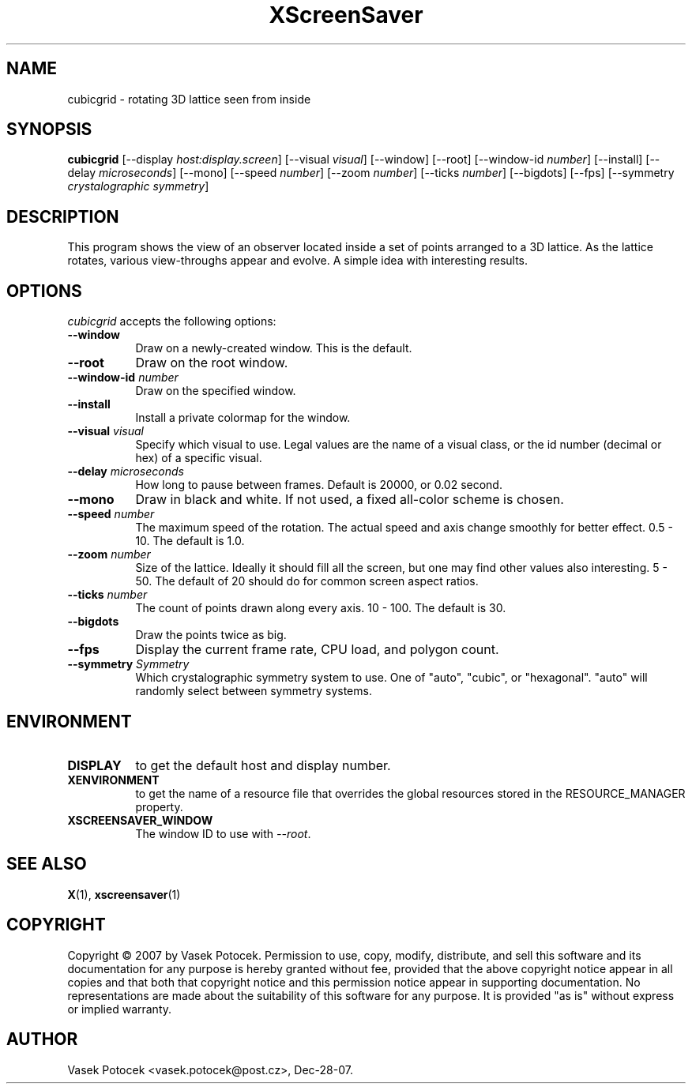 .TH XScreenSaver 1 "Dec-28-07" "X Version 11"
.SH NAME
cubicgrid \- rotating 3D lattice seen from inside
.SH SYNOPSIS
.B cubicgrid
[\-\-display \fIhost:display.screen\fP]
[\-\-visual \fIvisual\fP]
[\-\-window]
[\-\-root]
[\-\-window\-id \fInumber\fP]
[\-\-install]
[\-\-delay \fImicroseconds\fP]
[\-\-mono]
[\-\-speed \fInumber\fP]
[\-\-zoom \fInumber\fP]
[\-\-ticks \fInumber\fP]
[\-\-bigdots]
[\-\-fps]
[\-\-symmetry \fIcrystalographic symmetry\fP]
.SH DESCRIPTION
This program shows the view of an observer located inside a set of points 
arranged to a 3D lattice.  As the lattice rotates, various view-throughs appear 
and evolve.  A simple idea with interesting results.
.SH OPTIONS
.I cubicgrid
accepts the following options:
.TP 8
.B \-\-window
Draw on a newly-created window.  This is the default.
.TP 8
.B \-\-root
Draw on the root window.
.TP 8
.B \-\-window\-id \fInumber\fP
Draw on the specified window.
.TP 8
.B \-\-install
Install a private colormap for the window.
.TP 8
.B \-\-visual \fIvisual\fP\fP
Specify which visual to use.  Legal values are the name of a visual class,
or the id number (decimal or hex) of a specific visual.
.TP 8
.B \-\-delay \fImicroseconds\fP
How long to pause between frames.  Default is 20000, or 0.02 second.
.TP 8
.B \-\-mono
Draw in black and white.  If not used, a fixed all-color scheme is chosen.
.TP 8
.B \-\-speed \fInumber\fP
The maximum speed of the rotation.  The actual speed and axis change smoothly 
for better effect.  0.5 - 10.  The default is 1.0.
.TP 8
.B \-\-zoom \fInumber\fP
Size of the lattice.  Ideally it should fill all the screen, but one may find 
other values also interesting.  5 - 50.  The default of 20 should do for common 
screen aspect ratios.
.TP 8
.B \-\-ticks \fInumber\fP
The count of points drawn along every axis.  10 - 100.  The default is 30.
.TP 8
.B \-\-bigdots
Draw the points twice as big.
.TP 8
.B \-\-fps
Display the current frame rate, CPU load, and polygon count.
.TP 8
.B \-\-symmetry \fISymmetry\fP
Which crystalographic symmetry system to use. One of "auto", "cubic", or
"hexagonal". "auto" will randomly select between symmetry systems.
.SH ENVIRONMENT
.PP
.TP 8
.B DISPLAY
to get the default host and display number.
.TP 8
.B XENVIRONMENT
to get the name of a resource file that overrides the global resources
stored in the RESOURCE_MANAGER property.
.TP 8
.B XSCREENSAVER_WINDOW
The window ID to use with \fI\-\-root\fP.
.SH SEE ALSO
.BR X (1),
.BR xscreensaver (1)
.SH COPYRIGHT
Copyright \(co 2007 by Vasek Potocek.  Permission to use, copy, modify, 
distribute, and sell this software and its documentation for any purpose is 
hereby granted without fee, provided that the above copyright notice appear in 
all copies and that both that copyright notice and this permission notice
appear in supporting documentation.  No representations are made about the 
suitability of this software for any purpose.  It is provided "as is" without
express or implied warranty.
.SH AUTHOR
Vasek Potocek <vasek.potocek@post.cz>, Dec-28-07.
